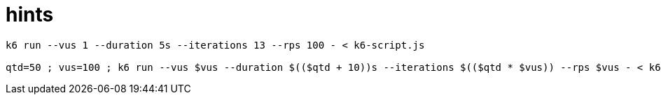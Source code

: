 = hints

[source, shell]
----
k6 run --vus 1 --duration 5s --iterations 13 --rps 100 - < k6-script.js

qtd=50 ; vus=100 ; k6 run --vus $vus --duration $(($qtd + 10))s --iterations $(($qtd * $vus)) --rps $vus - < k6-script-token.js
----

